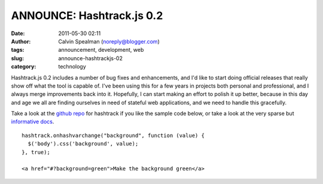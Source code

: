 ANNOUNCE: Hashtrack.js 0.2
##########################
:date: 2011-05-30 02:11
:author: Calvin Spealman (noreply@blogger.com)
:tags:  announcement, development, web
:slug: announce-hashtrackjs-02
:category: technology

Hashtrack.js 0.2 includes a number of bug fixes and enhancements, and
I'd like to start doing official releases that really show off what the
tool is capable of. I've been using this for a few years in projects
both personal and professional, and I always merge improvements back
into it. Hopefully, I can start making an effort to polish it up better,
because in this day and age we all are finding ourselves in need of
stateful web applications, and we need to handle this gracefully.

Take a look at the `github repo <http://github.com/ironfroggy/hashtrack/>`__
for hashtrack if you like the sample code below, or take a look at the very sparse but
`informative docs <http://ironfroggy.github.com/hashtrack/>`__.

::

    hashtrack.onhashvarchange("background", function (value) {
      $('body').css('background', value);
    }, true);

    <a href="#?background=green">Make the background green</a>
